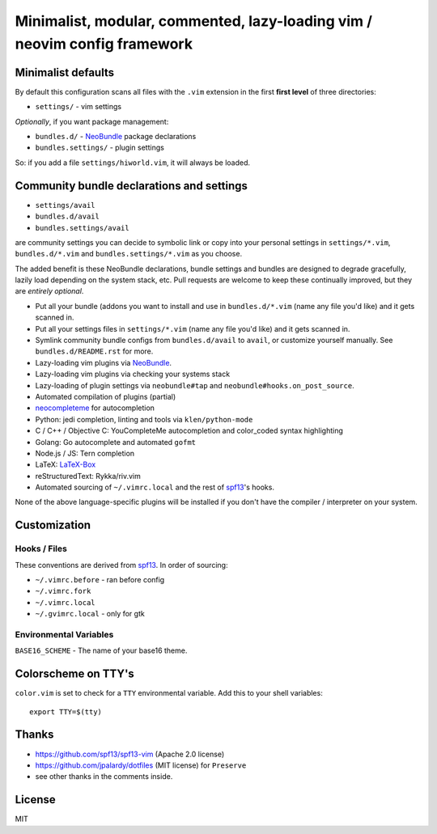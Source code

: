 ==========================================================================
Minimalist, modular, commented, lazy-loading vim / neovim config framework
==========================================================================

Minimalist defaults
-------------------

By default this configuration scans all files with the ``.vim`` extension in
the first **first level** of three directories:

- ``settings/`` - vim settings

*Optionally*, if you want package management:

- ``bundles.d/`` - `NeoBundle`_ package declarations
- ``bundles.settings/`` - plugin settings

So: if you add a file ``settings/hiworld.vim``, it will always be loaded.

Community bundle declarations and settings
------------------------------------------

- ``settings/avail``
- ``bundles.d/avail``
- ``bundles.settings/avail``

are community settings you can decide to symbolic link or copy into your
personal settings in ``settings/*.vim``, ``bundles.d/*.vim`` and
``bundles.settings/*.vim`` as you choose.

The added benefit is these NeoBundle declarations, bundle settings and 
bundles are designed to degrade gracefully, lazily load depending on
the system stack, etc. Pull requests are welcome to keep these continually
improved, but they are *entirely optional*.

- Put all your bundle (addons you want to install and use in 
  ``bundles.d/*.vim`` (name any file you'd like) and it gets scanned in.
- Put all your settings files in ``settings/*.vim`` (name any file you'd
  like) and it gets scanned in.
- Symlink community bundle configs from ``bundles.d/avail`` to ``avail``,
  or customize yourself manually. See ``bundles.d/README.rst`` for more.
- Lazy-loading vim plugins via `NeoBundle`_.
- Lazy-loading vim plugins via checking your systems stack 
- Lazy-loading of plugin settings via ``neobundle#tap`` and
  ``neobundle#hooks.on_post_source``.
- Automated compilation of plugins (partial)
- `neocompleteme`_ for autocompletion
- Python: jedi completion, linting and tools via ``klen/python-mode``
- C / C++ / Objective C: YouCompleteMe autocompletion and color_coded
  syntax highlighting
- Golang: Go autocomplete and automated ``gofmt``
- Node.js / JS: Tern completion
- LaTeX: `LaTeX-Box`_
- reStructuredText: Rykka/riv.vim
- Automated sourcing of ``~/.vimrc.local`` and the rest of `spf13`_'s
  hooks.
  
None of the above language-specific plugins will be installed if you don't
have the compiler / interpreter on your system.

.. _NeoBundle: https://github.com/Shougo/neobundle.vim
.. _neocompleteme: https://github.com/Shougo/neocompleteme.vim
.. _LaTeX-Box: https://github.com/LaTeX-Box-Team/LaTeX-Box

Customization
-------------

Hooks / Files
~~~~~~~~~~~~~

These conventions are derived from `spf13`_. In order of sourcing:

- ``~/.vimrc.before`` - ran before config
- ``~/.vimrc.fork``
- ``~/.vimrc.local``
- ``~/.gvimrc.local`` - only for gtk

Environmental Variables
~~~~~~~~~~~~~~~~~~~~~~~

``BASE16_SCHEME`` - The name of your base16 theme.

Colorscheme on TTY's
--------------------

``color.vim`` is set to check for a ``TTY`` environmental variable. Add
this to your shell variables::

    export TTY=$(tty)

Thanks
------

- https://github.com/spf13/spf13-vim (Apache 2.0 license)
- https://github.com/jpalardy/dotfiles (MIT license) for ``Preserve``
- see other thanks in the comments inside.

.. _gmarik: https://github.com/gmarik/
.. _tpope: https://github.com/tpope/

.. _NeoBundle: https://github.com/Shougo/neobundle.vim

.. _vimrc: http://vim.wikia.com/wiki/Open_vimrc_file
.. _spf13: https://github.com/spf13/spf13-vim

License
-------

MIT
